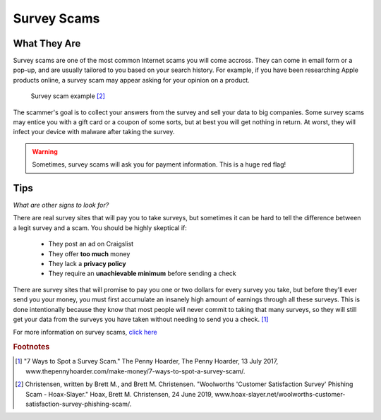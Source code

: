 Survey Scams
============

What They Are
-------------

Survey scams are one of the most common Internet scams you will come accross. They can come in email form or a pop-up, and are usually tailored to you based on your search history. For example, if you have been researching Apple products online, a survey scam may appear asking for your opinion on a product. 

.. figure:: survey-scam.jpg

   Survey scam example [#f2]_

The scammer's goal is to collect your answers from the survey and sell your data to big companies. Some survey scams may entice you with a gift card or a coupon of some sorts, but at best you will get nothing in return. At worst, they will infect your device with malware after taking the survey. 

.. warning::
    Sometimes, survey scams will ask you for payment information. This is a huge red flag!

Tips
----

*What are other signs to look for?*

There are real survey sites that will pay you to take surveys, but sometimes it can be hard to tell the difference between a legit survey and a scam. You should be highly skeptical if:

	* They post an ad on Craigslist
	* They offer **too much** money
	* They lack a **privacy policy**
	* They require an **unachievable minimum** before sending a check

There are survey sites that will promise to pay you one or two dollars for every survey you take, but before they'll ever send you your money, you must first accumulate an insanely high amount of earnings through all these surveys. This is done intentionally because they know that most people will never commit to taking that many surveys, so they will still get your data from the surveys you have taken without needing to send you a check. [#f1]_

For more information on survey scams, `click here <Anatomy of a survey scam – how innocent questions can rip you off – Naked Security (sophos.com)>`_

.. rubric:: Footnotes

.. [#f1] "7 Ways to Spot a Survey Scam." The Penny Hoarder, The Penny Hoarder, 13 July 2017, www.thepennyhoarder.com/make-money/7-ways-to-spot-a-survey-scam/. 

.. [#f2] Christensen, written by Brett M., and Brett M. Christensen. "Woolworths 'Customer Satisfaction Survey' Phishing Scam - Hoax-Slayer." Hoax, Brett M. Christensen, 24 June 2019, www.hoax-slayer.net/woolworths-customer-satisfaction-survey-phishing-scam/. 